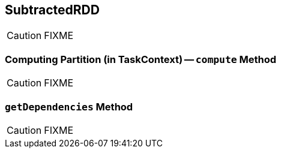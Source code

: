 == [[SubtractedRDD]] SubtractedRDD

CAUTION: FIXME

=== [[compute]] Computing Partition (in TaskContext) -- `compute` Method

CAUTION: FIXME

=== [[getDependencies]] `getDependencies` Method

CAUTION: FIXME
